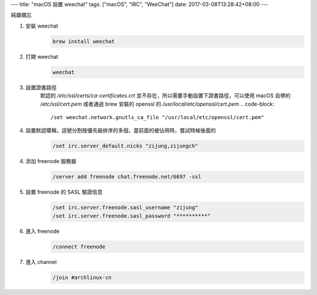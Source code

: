 ---
title: "macOS 設置 weechat"
tags: ["macOS", "IRC", "WeeChat"]
date: 2017-03-08T13:28:42+08:00
---

純屬備忘

1. 安裝 weechat
    .. code-block:: shell

        brew install weechat

2. 打開 weechat
    .. code-block:: shell

        weechat

3. 設置證書路徑
    默認的 `/etc/ssl/certs/ca-certificates.crt` 並不存在，所以需要手動設置下證書路徑，可以使用 macOS 自帶的 `/etc/ssl/cert.pem` 或者通過 brew 安裝的 openssl 的 `/usr/local/etc/openssl/cert.pem`
    .. code-block::

        /set weechat.network.gnutls_ca_file "/usr/local/etc/openssl/cert.pem"

4. 設置默認暱稱，逗號分割按優先級排序的多個，當前面的被佔用時，嘗試時候後面的
    .. code-block::

        /set irc.server_default.nicks "zijung,zijungch"

4. 添加 freenode 服務器
    .. code-block::

        /server add freenode chat.freenode.net/6697 -ssl

5. 設置 freenode 的 SASL 驗證信息
    .. code-block::

        /set irc.server.freenode.sasl_username "zijung"
        /set irc.server.freenode.sasl_password "**********"

6. 進入 freenode
    .. code-block::

        /connect freenode

7. 進入 channel
    .. code-block::

        /join #archlinux-cn
